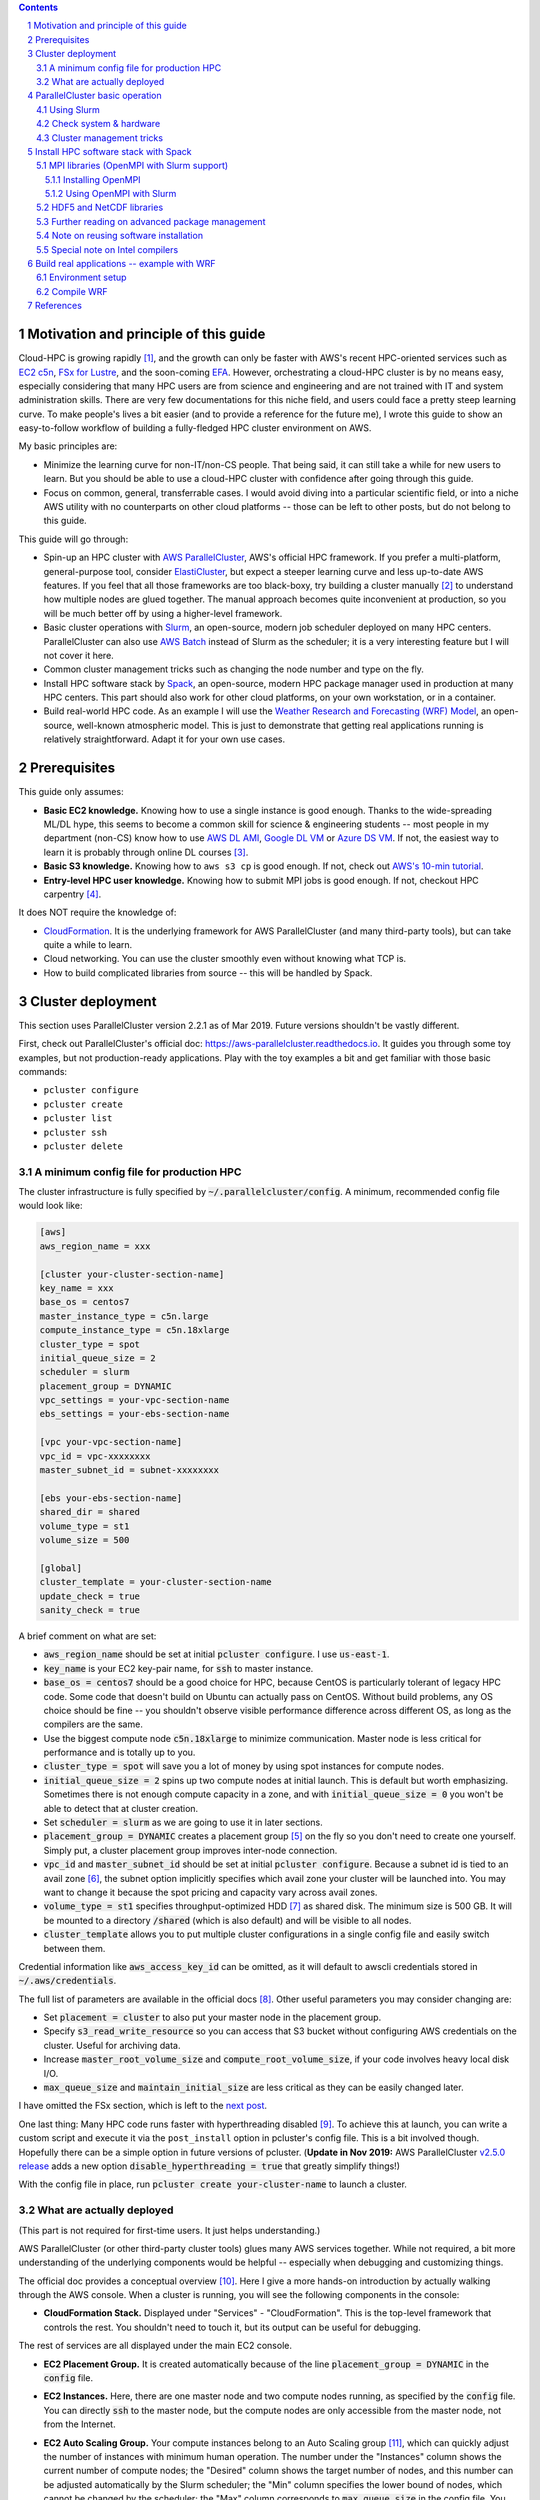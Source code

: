 .. title: A Scientist's Guide to Cloud-HPC: Example with AWS ParallelCluster, Slurm, Spack, and WRF
.. slug: aws-hpc-guide
.. date: 2019-03-01 14:35:25 UTC-05:00
.. tags: AWS, Cloud, HPC, MPI, Spack, WRF
.. category: 
.. link: 
.. description: 
.. type: text

.. contents::
.. section-numbering::

Motivation and principle of this guide
======================================

Cloud-HPC is growing rapidly [#cloud-hpc-growth]_, and the growth can only be faster with AWS's recent HPC-oriented services such as `EC2 c5n <https://aws.amazon.com/about-aws/whats-new/2018/11/introducing-amazon-ec2-c5n-instances/>`_, `FSx for Lustre <https://aws.amazon.com/fsx/lustre/>`_, and the soon-coming `EFA <https://aws.amazon.com/about-aws/whats-new/2018/11/introducing-elastic-fabric-adapter/>`_. However, orchestrating a cloud-HPC cluster is by no means easy, especially considering that many HPC users are from science and engineering and are not trained with IT and system administration skills. There are very few documentations for this niche field, and users could face a pretty steep learning curve. To make people's lives a bit easier (and to provide a reference for the future me), I wrote this guide to show an easy-to-follow workflow of building a fully-fledged HPC cluster environment on AWS. 

My basic principles are:

- Minimize the learning curve for non-IT/non-CS people. That being said, it can still take a while for new users to learn. But you should be able to use a cloud-HPC cluster with confidence after going through this guide.
- Focus on common, general, transferrable cases. I would avoid diving into a particular scientific field, or into a niche AWS utility with no counterparts on other cloud platforms -- those can be left to other posts, but do not belong to this guide.

This guide will go through:

- Spin-up an HPC cluster with `AWS ParallelCluster <https://github.com/aws/aws-parallelcluster>`_, AWS's official HPC framework. If you prefer a multi-platform, general-purpose tool, consider `ElastiCluster <https://github.com/gc3-uzh-ch/elasticluster>`_, but expect a steeper learning curve and less up-to-date AWS features. If you feel that all those frameworks are too black-boxy, try building a cluster manually [#manual-cluster]_ to understand how multiple nodes are glued together. The manual approach becomes quite inconvenient at production, so you will be much better off by using a higher-level framework.
- Basic cluster operations with `Slurm <https://github.com/SchedMD/slurm>`_, an open-source, modern job scheduler deployed on many HPC centers. ParallelCluster can also use `AWS Batch <https://aws.amazon.com/batch/>`_ instead of Slurm as the scheduler; it is a very interesting feature but I will not cover it here.
- Common cluster management tricks such as changing the node number and type on the fly.
- Install HPC software stack by `Spack <https://github.com/spack/spack>`_, an open-source, modern HPC package manager used in production at many HPC centers. This part should also work for other cloud platforms, on your own workstation, or in a container.
- Build real-world HPC code. As an example I will use the `Weather Research and Forecasting (WRF) Model <https://github.com/wrf-model/WRF>`_, an open-source, well-known atmospheric model. This is just to demonstrate that getting real applications running is relatively straightforward. Adapt it for your own use cases.

Prerequisites
=============

This guide only assumes:

- **Basic EC2 knowledge.** Knowing how to use a single instance is good enough. Thanks to the wide-spreading ML/DL hype, this seems to become a common skill for science & engineering students -- most people in my department (non-CS) know how to use `AWS DL AMI <https://aws.amazon.com/machine-learning/amis/>`_, `Google DL VM <https://cloud.google.com/deep-learning-vm/>`_ or `Azure DS VM <https://azure.microsoft.com/en-us/services/virtual-machines/data-science-virtual-machines/>`_. If not, the easiest way to learn it is probably through online DL courses [#dl-course]_.
- **Basic S3 knowledge.** Knowing how to ``aws s3 cp`` is good enough. If not, check out `AWS's 10-min tutorial <https://aws.amazon.com/getting-started/tutorials/backup-to-s3-cli/>`_.
- **Entry-level HPC user knowledge.** Knowing how to submit MPI jobs is good enough. If not, checkout HPC carpentry [#hpc-carpentry]_.

It does NOT require the knowledge of:

- `CloudFormation <https://aws.amazon.com/cloudformation/>`_. It is the underlying framework for AWS ParallelCluster (and many third-party tools), but can take quite a while to learn.
- Cloud networking. You can use the cluster smoothly even without knowing what TCP is.
- How to build complicated libraries from source -- this will be handled by Spack.

Cluster deployment
==================

This section uses ParallelCluster version 2.2.1 as of Mar 2019. Future versions shouldn't be vastly different.

First, check out ParallelCluster's official doc: https://aws-parallelcluster.readthedocs.io. It guides you through some toy examples, but not production-ready applications. Play with the toy examples a bit and get familiar with those basic commands:

- ``pcluster configure``
- ``pcluster create``
- ``pcluster list``
- ``pcluster ssh``
- ``pcluster delete``

A minimum config file for production HPC
----------------------------------------

The cluster infrastructure is fully specified by :code:`~/.parallelcluster/config`. A minimum, recommended config file would look like:

.. code:: bash

    [aws]
    aws_region_name = xxx

    [cluster your-cluster-section-name]
    key_name = xxx
    base_os = centos7
    master_instance_type = c5n.large
    compute_instance_type = c5n.18xlarge
    cluster_type = spot
    initial_queue_size = 2
    scheduler = slurm
    placement_group = DYNAMIC
    vpc_settings = your-vpc-section-name
    ebs_settings = your-ebs-section-name

    [vpc your-vpc-section-name]
    vpc_id = vpc-xxxxxxxx
    master_subnet_id = subnet-xxxxxxxx

    [ebs your-ebs-section-name]
    shared_dir = shared
    volume_type = st1
    volume_size = 500

    [global]
    cluster_template = your-cluster-section-name
    update_check = true
    sanity_check = true

A brief comment on what are set:

- :code:`aws_region_name` should be set at initial :code:`pcluster configure`. I use :code:`us-east-1`.
- :code:`key_name` is your EC2 key-pair name, for :code:`ssh` to master instance.
- :code:`base_os = centos7` should be a good choice for HPC, because CentOS is particularly tolerant of legacy HPC code. Some code that doesn't build on Ubuntu can actually pass on CentOS. Without build problems, any OS choice should be fine -- you shouldn't observe visible performance difference across different OS, as long as the compilers are the same.
- Use the biggest compute node :code:`c5n.18xlarge` to minimize communication. Master node is less critical for performance and is totally up to you.
- :code:`cluster_type = spot` will save you a lot of money by using spot instances for compute nodes.
- :code:`initial_queue_size = 2` spins up two compute nodes at initial launch. This is default but worth emphasizing. Sometimes there is not enough compute capacity in a zone, and with :code:`initial_queue_size = 0` you won't be able to detect that at cluster creation.
- Set :code:`scheduler = slurm` as we are going to use it in later sections.
- :code:`placement_group = DYNAMIC` creates a placement group [#placement-group]_ on the fly so you don't need to create one yourself. Simply put, a cluster placement group improves inter-node connection.
- :code:`vpc_id` and :code:`master_subnet_id` should be set at initial :code:`pcluster configure`. Because a subnet id is tied to an avail zone [#avail-zone]_, the subnet option implicitly specifies which avail zone your cluster will be launched into. You may want to change it because the spot pricing and capacity vary across avail zones.
- :code:`volume_type = st1` specifies throughput-optimized HDD [#ebs-type]_ as shared disk. The minimum size is 500 GB. It will be mounted to a directory :code:`/shared` (which is also default) and will be visible to all nodes.
- :code:`cluster_template` allows you to put multiple cluster configurations in a single config file and easily switch between them.

Credential information like :code:`aws_access_key_id` can be omitted, as it will default to awscli credentials stored in :code:`~/.aws/credentials`.

The full list of parameters are available in the official docs [#pcluster-config]_. Other useful parameters you may consider changing are:

- Set :code:`placement = cluster` to also put your master node in the placement group.
- Specify :code:`s3_read_write_resource` so you can access that S3 bucket without configuring AWS credentials on the cluster. Useful for archiving data.
- Increase :code:`master_root_volume_size` and :code:`compute_root_volume_size`, if your code involves heavy local disk I/O.
- :code:`max_queue_size` and :code:`maintain_initial_size` are less critical as they can be easily changed later.

I have omitted the FSx section, which is left to the `next post <link://slug/fsx-experiments>`_.

One last thing: Many HPC code runs faster with hyperthreading disabled [#hyper]_. To achieve this at launch, you can write a custom script and execute it via the ``post_install`` option in pcluster's config file. This is a bit involved though. Hopefully there can be a simple option in future versions of pcluster. (**Update in Nov 2019:** AWS ParallelCluster `v2.5.0 release <https://github.com/aws/aws-parallelcluster/releases/tag/v2.5.0>`_ adds a new option :code:`disable_hyperthreading = true` that greatly simplify things!)

With the config file in place, run :code:`pcluster create your-cluster-name` to launch a cluster.

What are actually deployed
--------------------------

(This part is not required for first-time users. It just helps understanding.)

AWS ParallelCluster (or other third-party cluster tools) glues many AWS services together. While not required, a bit more understanding of the underlying components would be helpful -- especially when debugging and customizing things.

The official doc provides a conceptual overview [#pcluster-components]_. Here I give a more hands-on introduction by actually walking through the AWS console. When a cluster is running, you will see the following components in the console:

- **CloudFormation Stack.** Displayed under "Services" - "CloudFormation". This is the top-level framework that controls the rest. You shouldn't need to touch it, but its output can be useful for debugging.

.. image:: /images/pcluster_components/cloudformation.png
   :align: center
   :height: 150 pt

The rest of services are all displayed under the main EC2 console.

- **EC2 Placement Group.** It is created automatically because of the line :code:`placement_group = DYNAMIC` in the :code:`config` file.
 
.. image:: /images/pcluster_components/placement_group.png
   :align: center
   :height: 120 pt

- **EC2 Instances.** Here, there are one master node and two compute nodes running, as specified by the :code:`config` file. You can directly :code:`ssh` to the master node, but the compute nodes are only accessible from the master node, not from the Internet.

.. image:: /images/pcluster_components/ec2_instance.png
   :align: center
   :height: 150 pt

- **EC2 Auto Scaling Group.** Your compute instances belong to an Auto Scaling group [#autoscaling]_, which can quickly adjust the number of instances with minimum human operation. The number under the "Instances" column shows the current number of compute nodes; the "Desired" column shows the target number of nodes, and this number can be adjusted automatically by the Slurm scheduler; the "Min" column specifies the lower bound of nodes, which cannot be changed by the scheduler; the "Max" column corresponds to :code:`max_queue_size` in the config file. You can manually change the number of compute nodes here (more on this later).

.. image:: /images/pcluster_components/autoscaling.png
   :align: center
   :height: 120 pt

The launch event is recored in the "Activity History"; if a node fails to launch, the error message will go here.

.. image:: /images/pcluster_components/activity_history.png
   :align: center
   :height: 150 pt

- **EC2 Launch Template.** It specifies the EC2 instance configuration (like instance type and AMI) for the above Auto Scaling Group.

.. image:: /images/pcluster_components/launch_template.png
   :align: center
   :height: 120 pt

- **EC2 Spot Request.** With :code:`cluster_type = spot`, each compute node is associated with a spot request.

.. image:: /images/pcluster_components/spot_requests.png
   :align: center
   :height: 120 pt

- **EBS Volume.** You will see 3 kinds of volumes. A standalone volume specified in the :code:`ebs` section, a volume for master node, and a few volumes for compute nodes.

.. image:: /images/pcluster_components/ebs_volume.png
   :align: center
   :height: 120 pt

- **Auxiliary Services.** They are not directly related to the computation, but help gluing the major computing services together. For example, the cluster uses DynamoDB (Amazon's noSQL database) for storing some metadata. The cluster also relies on Amazon SNS and SQS for interaction between the Slurm scheduler and the AutoScaling group. We will see this in action later.

.. image:: /images/pcluster_components/dynamo_db.png
   :align: center
   :height: 120 pt

Imagine the workload involved if you launch all the above resources by hand and glue them together. Fortunately, as a user, there is no need to implement those from scratch. But it is good to know a bit about the underlying components.

In most cases, you should not manually modify those individual resources. For example, if you terminate a compute instance, a new one will be automatically launched to match the current autoscaling requirement. Let the high-level :code:`pcluster` command handle the cluster operation. Some exceptions will be mentioned in the "tricks" section later.


ParallelCluster basic operation
===============================

Using Slurm
-----------

After login to the master node with :code:`pcluster ssh`, you will use Slurm to interact with compute nodes. Here I summarize commonly-used commands. For general reference, see Slurm's documentation: https://www.schedmd.com/. 

Slurm is pre-installed at :code:`/opt/slurm/` :

.. code:: bash

    $ which sinfo
    /opt/slurm/bin/sinfo

Check compute node status:

.. code:: bash

    $ sinfo
    PARTITION AVAIL  TIMELIMIT  NODES  STATE NODELIST
    compute*     up   infinite      2   idle ip-172-31-3-187,ip-172-31-7-245

The :code:`172-31-xxx-xxx` is the Private IP [#private-ip]_ of the compute instances. The address range falls in your AWS VPC subnet. On EC2, :code:`hostname` prints the private IP:

.. code:: bash

    $ hostname  # private ip of master node
    ip-172-31-7-214

To execute commands on compute nodes, use :code:`srun`:

.. code:: bash

    $ srun -N 2 -n 2 hostname  # private ip of compute nodes
    ip-172-31-3-187
    ip-172-31-7-245

The printed IP should match the output of :code:`sinfo`.

You can go to a compute node with the standard Slurm command:

.. code:: bash

    $ srun -N 1 -n 72 --pty bash  # Slurm thinks a c5n.18xlarge node has 72 cores due to hyperthreading
    $ sinfo  # one node is fully allocated
    PARTITION AVAIL  TIMELIMIT  NODES  STATE NODELIST
    compute*     up   infinite      1  alloc ip-172-31-3-187
    compute*     up   infinite      1   idle ip-172-31-7-245

Or simply via :code:`ssh`:

.. code:: bash

    $ ssh ip-172-31-3-187
    $ sinfo  # still idle
    PARTITION AVAIL  TIMELIMIT  NODES  STATE NODELIST
    compute*     up   infinite      2   idle ip-172-31-3-187,ip-172-31-7-245

In this case, the scheduler is not aware of such activity.

The :code:`$HOME` directory is exported to all nodes via NFS by default, so you can still see the same files from compute nodes. However, system directories like :code:`/usr` are specific to each node. Software libraries should generally be installed to a shared disk, otherwise they will not be accessible from compute nodes.

Check system & hardware
-----------------------

A natural thing is to check CPU info with :code:`lscpu` and file system structure with :code:`df -h`. Do this on both master and compute nodes to see the differences.

A serious HPC user should also check the network interface:

.. code:: bash

    $ ifconfig  # display network interface names and details
    ens5: ...

    lo: ...

Here, the :code:`ens5` section is the network interface for inter-node commnunication. Its driver should be :code:`ena`:

.. code:: bash

    $ ethtool -i ens5
    driver: ena
    version: 1.5.0K

This means that "Enhanced Networking" is enabled [#ena]_. This should be the default on most modern AMIs, so you shouldn't need to change anything.

Cluster management tricks
-------------------------

AWS ParallelCluster is able to auto-scale [#pcluster-autoscaling]_, meaning that new compute nodes will be launched automatically when there are pending jobs in Slurm's queue, and idle nodes will be terminated automatically.

While this generally works fine, such automatic update takes a while and feels a bit black-boxy. A more straightforward & transparent way is to modify the autoscaling group directly in the console. Right-click on your AutoScaling Group, and select "Edit":

.. image:: /images/pcluster_components/edit_autoscaling.png
   :align: center
   :height: 80 pt

- Modifying "Desired Capacity" will immediately cause the cluster to adjust to that size. Either to request more nodes or to kill redundant nodes.
- Increase "Min" to match "Desired Capacity" if you want the compute nodes to keep running even if they are idle. Or keep "Min" as zero, so idle nodes will be killed after some time period (a few minutes, roughly match the "Default Cooldown" section in the Auto Scaling Group).
- "Max" must be at least the same as "Desired Capacity". This is the hard-limit that the scheduler cannot violate.

After compute nodes are launched or killed, Slurm should be aware of such change in ~1 minute. Check it with :code:`sinfo`.

To further change the type (not just the number) of the compute nodes, you can modify the :code:`config` file, and run :code:`pcluster update your-cluster-name` [#pcluster-update]_.

Install HPC software stack with Spack
=====================================

While you can get pre-built MPI binaries with :code:`sudo yum install -y openmpi-devel` on CentOS or :code:`sudo apt install -y libopenmpi-dev` on Ubuntu, they are generally not the specific version you want. On the other hand, building custom versions of libraries from source is too laborious and error-prone [#build-netcdf]_. Spack achieves a great balance between the ease-of-use and customizability. It has an excellent documentation which I strongly recommend reading: https://spack.readthedocs.io/.

Here I provide the minimum required steps to build a production-ready HPC environment.

Getting Spack is super easy:

.. code:: bash

    cd /shared  # install to shared disk
    git clone https://github.com/spack/spack.git
    git checkout 3f1c78128ed8ae96d2b76d0e144c38cbc1c625df  # Spack v0.13.0 release in Oct 26 2019 broke some previous commands. Freeze it to ~Sep 2019.
    echo 'export PATH=/shared/spack/bin:$PATH' >> ~/.bashrc  # to discover spack executable
    source ~/.bashrc

At the time of writing, I am using:

.. code:: bash

    $ spack --version
    0.12.1

The first thing is to check what compilers are available. Most OS should already have a GNU compiler installed, and Spack can discover it:

.. code:: bash

    $ spack compilers
    ==> Available compilers
    -- gcc centos7-x86_64 -------------------------------------------
    gcc@4.8.5

.. note::

    If not installed, just :code:`sudo yum install gcc gcc-gfortran gcc-c++` on CentOS or :code:`sudo apt install gcc gfortran g++` on Ubuntu.

You might want to get a newer version of the compiler:

.. code:: bash

    $ spack install gcc@8.2.0  # can take 30 min!
    $ spack compiler add $(spack location -i gcc@8.2.0)
    $ spack compilers
    ==> Available compilers
    -- gcc centos7-x86_64 -------------------------------------------
    gcc@8.2.0  gcc@4.8.5

.. note::
    
    Spack builds software from source, which can take a while. To persist the build you can run it inside :code:`tmux` sessions. If not installed, simply run :code:`sudo yum install tmux` or :code:`sudo apt install tmux`.

.. note::

    Always use :code:`spack spec` to check versions and dependencies before running :code:`spack install`!

MPI libraries (OpenMPI with Slurm support)
------------------------------------------

Spack can install many MPI implementations, for example:

.. code:: bash

    $ spack info mpich
    $ spack info mvapich2
    $ spack info openmpi

In this example I will use OpenMPI. It has a super-informative documentation at https://www.open-mpi.org/faq/

Installing OpenMPI
^^^^^^^^^^^^^^^^^^

In principle, the installation is as simple as:

.. code:: bash

    $ spack install openmpi  # not what we will use here
    
Or a specific version:

.. code:: bash

    $ spack install openmpi@3.1.3  # not what we will use here

However, we want OpenMPI to be built with Slurm [#ompi-slurm]_, so the launch of MPI processes can be handled by Slurm's scheduler.

Because Slurm is pre-installed, you will add it as an external package to Spack [#slurm-spack]_. 

.. code:: bash

    $ which sinfo  # comes with AWS ParallelCluster
    /opt/slurm/bin/sinfo
    $ sinfo -V
    slurm 16.05.3

Add the following section to :code:`~/.spack/packages.yaml`:

.. code:: bash

    packages:
      slurm:
        paths:
          slurm@16.05.3: /opt/slurm/
        buildable: False

**This step is extremely important. Without modifying packages.yaml, Spack will install Slurm for you, but the newly-installed Slurm is not configured with the AWS cluster.**

Then install OpenMPI wih:

.. code:: bash

    $ spack install openmpi+pmi schedulers=slurm  # use this

After installation, locate its directory:

.. code:: bash

    $ spack find -p openmpi

Modify :code:`$PATH` to discover executables like :code:`mpicc`:

.. code:: bash

    $ export PATH=$(spack location -i openmpi)/bin:$PATH

.. note::
    Spack removes the :code:`mpirun` executable by default if built with Slurm, to encourage the use of :code:`srun` for better process management [#remove-mpirun]_. I need :code:`mpirun` for illustration purpose in this guide, so recover it by :code:`ln -s orterun mpirun` in the directory :code:`$(spack location -i openmpi)/bin/`.

A serious HPC user should also check the available Byte Transfer Layer (BTL) in OpenMPI:

.. code:: bash

    $ ompi_info --param btl all
      MCA btl: self (MCA v2.1.0, API v3.0.0, Component v3.1.3)
      MCA btl: tcp (MCA v2.1.0, API v3.0.0, Component v3.1.3)
      MCA btl: vader (MCA v2.1.0, API v3.0.0, Component v3.1.3)
      ...

- :code:`self`, as its name suggests, is for a process to talk to itself [#ompi-self]_.
- :code:`tcp` is the default inter-node communication mechanism on EC2 [#ompi-tcp]_. It is not ideal for HPC, but this should be changed with the coming EFA_.
- :code:`vader` is a high-performance intra-node communication mechanism [#ompi-vader]_.

(**Update in Dec 2019** There was a problem with OpenMPI + EFA, but is now solved. `See this issue <https://github.com/aws/aws-parallelcluster/issues/1143>`_)

Using OpenMPI with Slurm
^^^^^^^^^^^^^^^^^^^^^^^^

Let's use this boring but useful "MPI hello world" example:

.. code:: C

    #include <mpi.h>
    #include <stdio.h>
    #include <unistd.h>

    int main(int argc, char *argv[])
    {
        int rank, size;
        char hostname[32];
        MPI_Init(&argc, &argv);

        MPI_Comm_rank(MPI_COMM_WORLD, &rank);
        MPI_Comm_size(MPI_COMM_WORLD, &size);
        gethostname(hostname, 31);

        printf("I am %d of %d, on host %s\n", rank, size, hostname);
        
        MPI_Finalize();
        return 0;
    }

Put it into a :code:`hello_mpi.c` file and compile:

.. code:: bash

    $ mpicc -o hello_mpi.x hello_mpi.c
    $ mpirun -np 1 ./hello_mpi.x  # runs on master node
    I am 0 of 1, on host ip-172-31-7-214

To run it on compute nodes, the classic MPI way is to specify the node list via :code:`--host` or :code:`--hostfile` (for OpenMPI; other MPI implementations have similar options):

.. code:: bash

    $ mpirun -np 2 --host ip-172-31-5-150,ip-172-31-14-243 ./hello_mpi.x
    I am 0 of 2, on host ip-172-31-5-150
    I am 1 of 2, on host ip-172-31-14-243

Following :code:`--host` are compute node IPs shown by :code:`sinfo`.

A more sane approach is to launch it via :code:`srun`, which takes care of the placement of MPI processes:

.. code:: bash

    $ srun -N 2 --ntasks-per-node 2 ./hello_mpi.x
    I am 1 of 4, on host ip-172-31-5-150
    I am 0 of 4, on host ip-172-31-5-150
    I am 3 of 4, on host ip-172-31-14-243
    I am 2 of 4, on host ip-172-31-14-243

HDF5 and NetCDF libraries
-------------------------

`HDF5 <https://www.hdfgroup.org/>`_ and `NetCDF <https://www.unidata.ucar.edu/software/netcdf/>`_ are very common I/O libraries for HPC, widely used in Earth science and many other fields.

In principle, installing HDF5 is simply:

.. code:: bash

    $ spack install hdf5  # not what we will use here

Many HPC code (like WRF) needs the full HDF5 suite (use :code:`spack info` to check all the variants):

.. code:: bash

    $ spack install hdf5+fortran+hl  # not what we will use here

Further specify MPI dependencies:

.. code:: bash

    $ spack install hdf5+fortran+hl ^openmpi+pmi schedulers=slurm  # use this

Similarly, for NetCDF C & Fortran, in principle it is simply:

.. code:: bash

    $ spack install netcdf-fortran  # not what we will use here

To specify the full dependency, we end up having:

.. code:: bash

    $ spack install netcdf-fortran ^hdf5+fortran+hl ^openmpi+pmi schedulers=slurm  # use this

Further reading on advanced package management
----------------------------------------------

For HPC development you generally need to test many combinations of libraries. To better organize multiple environments, check out:

- :code:`spack env` and :code:`spack.yaml` at: https://spack.readthedocs.io/en/latest/tutorial_environments.html. For Python users, this is like :code:`virtualenv` or :code:`conda env`.
- Integration with :code:`module` at: https://spack.readthedocs.io/en/latest/tutorial_modules.html. This should be a familiar utility for existing HPC users.

Note on reusing software installation
-------------------------------------

For a single EC2 instance, it is easy to save the environment - create an AMI, or just build a Docker image. Things get quite cumbersome with a multi-node cluster environment. From official docs, "Building a custom AMI is not the recommended approach for customizing AWS ParallelCluster." [#pcluster-ami]_. 

Fortunately, Spack installs everything to a single, non-root directory (similar to Anaconda), so you can simply tar-ball the entire directory and then upload to S3 or other persistent storage:

.. code:: bash

    $ spack clean --all  # clean all kinds of caches
    $ tar zcvf spack.tar.gz spack  # compression
    $ aws s3 mb [your-bucket-name]  # create a new bucket. might need to configure AWS credentials for permission
    $ aws s3 cp spack.tar.gz s3://[your-bucket-name]/   # upload to S3 bucket

Also remember to save (and later recover) your custom settings in :code:`~/.spack/packages.yaml`, :code:`~/.spack/linux/compilers.yaml` and :code:`.bashrc`.

Then you can safely delete the cluster. For the next time, simply pull the tar-ball from S3 and decompress it. The environment would look exactly the same as the last time. You should use the same :code:`base_os` to minimize binary-compatibility errors.

A minor issue is regarding dynamic linking. When re-creating the cluster environment, make sure that the :code:`spack/` directory is located at the same location where the package was installed last time. For example, if it was at :code:`/shared/spack/`, then the new location should also be exactly :code:`/shared/spack/`.

The underlying reason is that Spack uses `RPATH <https://en.wikipedia.org/wiki/Rpath>`_ for library dependencies, to avoid messing around :code:`$LD_LIBRARY_PATH` [#spack-rapth]_. Simply put, it hard-codes the dependencies into the binary. You can check the hard-coded paths by, for example:

.. code:: bash

    $ readelf -d $(spack location -i openmpi)/bin/mpicc | grep RPATH

If the new shared EBS volume is mounted to a new location like :code:`/shared_new`, a quick-and-dirty fix would be:

.. code:: bash

    $ sudo ln -s /shared_new /shared/

Special note on Intel compilers
-------------------------------

Although I'd like to stick with open-source software, sometimes there is a solid reason to use proprietary ones like the Intel compiler -- WRF being a well-known example that runs much faster with ``ifort`` than with ``gfortran`` [#wrf-benchmark]_. Note that Intel is generous enough to `provide student licenses for free <https://software.intel.com/en-us/qualify-for-free-software/student>`_.

Although Spack can install Intel compilers by itself, a more robust approach is to install it externally and add as an external package [#spack-intel]_. Intel has a dedicated guide for installation on EC2 [#intel-aws]_ so I won't repeat the steps here.

Once you have a working :code:`icc`/:code:`ifort` in :code:`$PATH`, just running :code:`spack compiler add` should discover the new compilers [#spack-external]_.

Then, you should also add something like

.. code:: bash 

    extra_rpaths: ['/shared/intel/lib/intel64']

to :code:`~/.spack/linux/compilers.yaml` under the Intel compiler section. Otherwise you will see interesting linking errors when later building libraries with the Intel compiler [#intel-rpath]_.

After those are all set, simple add :code:`%intel` to all :code:`spack install` commands to build new libraries with Intel.

Build real applications -- example with WRF
===========================================

With common libraries like MPI, HDF5, and NetCDF installed, compiling real applications shouldn't be difficult. Here I show how to build WRF, a household name in the Atmospheric Science community. We will hit a few small issues (as likely for other HPC code), but they are all easy to fix by just Googling the error messages.

Get the recently released WRF v4::

    $ wget https://github.com/wrf-model/WRF/archive/v4.0.3.tar.gz
    $ tar zxvf v4.0.3.tar.gz

Here I only provide the minimum steps to build the WRF model, without diving into the actual model usage. If you plan to use WRF for either research or operation, please carefully study:

- The official user guide: http://www2.mmm.ucar.edu/wrf/users/
- A user-friendly tutorial: http://www2.mmm.ucar.edu/wrf/OnLineTutorial/index.php

Environment setup
-----------------

Add those to your :code:`~/.bashrc` (adapted from the `WRF compile tutorial <http://www2.mmm.ucar.edu/wrf/OnLineTutorial/compilation_tutorial.php>`_):

.. code:: bash

    # Let WRF discover necessary executables
    export PATH=$(spack location -i gcc)/bin:$PATH  # only needed if you installed a new gcc
    export PATH=$(spack location -i openmpi)/bin:$PATH
    export PATH=$(spack location -i netcdf)/bin:$PATH
    export PATH=$(spack location -i netcdf-fortran)/bin:$PATH

    # Environment variables required by WRF
    export HDF5=$(spack location -i hdf5)
    export NETCDF=$(spack location -i netcdf-fortran)

    # run-time linking
    export LD_LIBRARY_PATH=$HDF5/lib:$NETCDF/lib:$LD_LIBRARY_PATH

    # this prevents segmentation fault when running the model
    ulimit -s unlimited  

    # WRF-specific settings
    export WRF_EM_CORE=1
    export WRFIO_NCD_NO_LARGE_FILE_SUPPORT=0

WRF also requires NetCDF-C and NetCDF-Fortran to be located in the same directory [#wrf-netcdf]_. A quick-and-dirty fix is to copy NetCDF-C libraries and headers to NetCDF-Fortran's directory: 

.. code:: bash

    $ NETCDF_C=$(spack location -i netcdf)
    $ ln -sf $NETCDF_C/include/*  $NETCDF/include/
    $ ln -sf $NETCDF_C/lib/*  $NETCDF/lib/

Compile WRF
-----------

.. code:: bash

    $ cd WRF-4.0.3
    $ ./configure

- For the first question, select ``34``, which uses GNU compilers and pure MPI ("dmpar" -- Distributed Memory PARallelization).
- For the second question, select ``1``, which uses basic nesting.

You should get this successful message::

    (omitting many lines...)
    ------------------------------------------------------------------------
    Settings listed above are written to configure.wrf.
    If you wish to change settings, please edit that file.
    If you wish to change the default options, edit the file:
        arch/configure.defaults


    Testing for NetCDF, C and Fortran compiler

    This installation of NetCDF is 64-bit
                    C compiler is 64-bit
            Fortran compiler is 64-bit
                It will build in 64-bit

    *****************************************************************************
    This build of WRF will use NETCDF4 with HDF5 compression
    *****************************************************************************

To fix a minor issue regarding WRF + GNU + OpenMPI [#wrf-openmpi]_, modify the generated :code:`configure.wrf` so that:

.. code:: bash

    DM_CC = mpicc -DMPI2_SUPPORT

Then build the WRF executable for the commonly used :code:`em_real` case:

.. code:: bash

    $ ./compile em_real 2>&1 | tee wrf_compile.log

You might also use a bigger master node (or go to a compute node) and add something like :code:`-j 8` for parallel build.

It should finally succeed::

    (omitting many lines...)
    ==========================================================================
    build started:   Mon Mar  4 01:32:52 UTC 2019
    build completed: Mon Mar 4 01:41:36 UTC 2019

    --->                  Executables successfully built                  <---

    -rwxrwxr-x 1 centos centos 41979152 Mar  4 01:41 main/ndown.exe
    -rwxrwxr-x 1 centos centos 41852072 Mar  4 01:41 main/real.exe
    -rwxrwxr-x 1 centos centos 41381488 Mar  4 01:41 main/tc.exe
    -rwxrwxr-x 1 centos centos 45549368 Mar  4 01:41 main/wrf.exe

    ==========================================================================

Now you have the WRF executables. This is a good first step, considering that so many people are stuck at simply getting the code compiled [#wrf-error]_. Actually using WRF for research or operational purposes requires a lot more steps and domain expertise, which is way beyond this guide. You will also need to build the WRF Preprocessing System (WPS), obtain the geographical data and the boundary/initial conditions for your specific problem, choose the proper model parameters and numerical schemes, and interpret the model output in a scientific way.

In the future, you might be able to install WRF with one-click by Spack [#spack-wrf]_. For WRF specifically, you might also be interested in `EasyBuild <https://easybuild.readthedocs.io>`_ for one-click install. A fun fact is that Spack can also install EasyBuild (see :code:`spack info easybuild`), despite their similar purposes.

That's the end of this guide, which I believe has covered the common patterns for cloud-HPC.

References
==========
.. [#cloud-hpc-growth] Cloud Computing in HPC Surges: https://www.top500.org/news/cloud-computing-in-hpc-surges/
.. [#manual-cluster] See Quick MPI Cluster Setup on Amazon EC2: https://glennklockwood.blogspot.com/2013/04/quick-mpi-cluster-setup-on-amazon-ec2.html. It was written in 2013 but all steps still apply. AWS console looks quite different now, but the concepts are not changed.
.. [#dl-course] For example, fast.ai's tutorial on AWS EC2 https://course.fast.ai/start_aws.html, or Amazon's DL book https://d2l.ai/chapter_appendix_tools/aws.html.
.. [#hpc-carpentry] See Introduction to High-Performance Computing at: https://hpc-carpentry.github.io/hpc-intro/. It only covers very simple cluster usage, not parallel programming.
.. [#placement-group] See Placement Groups in AWS docs: https://docs.aws.amazon.com/AWSEC2/latest/UserGuide/placement-groups.html#placement-groups-cluster
.. [#avail-zone] You might want to review "Regions and Availability Zones" in AWS docs: https://docs.aws.amazon.com/AWSEC2/latest/UserGuide/using-regions-availability-zones.html
.. [#ebs-type] See Amazon EBS Volume Types: https://docs.aws.amazon.com/AWSEC2/latest/UserGuide/EBSVolumeTypes.html. HDD is cheap and good enough. If I/O is a real problem then you should use FSx for Lustre.
.. [#pcluster-config] The Configuration section in the docs: https://aws-parallelcluster.readthedocs.io/en/latest/configuration.html
.. [#hyper] See Disabling Intel Hyper-Threading Technology on Amazon Linux at: https://aws.amazon.com/blogs/compute/disabling-intel-hyper-threading-technology-on-amazon-linux/
.. [#pcluster-components] AWS Services used in AWS ParallelCluster: https://aws-parallelcluster.readthedocs.io/en/latest/aws_services.html.
.. [#autoscaling] See AutoScaling groups in AWS docs https://docs.aws.amazon.com/autoscaling/ec2/userguide/AutoScalingGroup.html
.. [#private-ip] You might want to review the IP Addressing section in AWS docs: https://docs.aws.amazon.com/vpc/latest/userguide/vpc-ip-addressing.html
.. [#ena] See Enhanced Networking on AWS docs. https://docs.aws.amazon.com/AWSEC2/latest/UserGuide/enhanced-networking.html. For a more techinical discussion, see SR-IOV and Amazon's C3 Instances: https://glennklockwood.blogspot.com/2013/12/high-performance-virtualization-sr-iov.html
.. [#pcluster-autoscaling] See AWS ParallelCluster Auto Scaling: https://aws-parallelcluster.readthedocs.io/en/latest/autoscaling.html
.. [#pcluster-update] See my comment at https://github.com/aws/aws-parallelcluster/issues/307#issuecomment-462215214
.. [#build-netcdf] For example, try building MPI-enabled NetCDF once, and you will never want to do it again: https://www.unidata.ucar.edu/software/netcdf/docs/getting_and_building_netcdf.html
.. [#ompi-slurm] See Running jobs under Slurm in OpenMPI docs: https://www.open-mpi.org/faq/?category=slurm
.. [#slurm-spack] https://github.com/spack/spack/pull/8427#issuecomment-395770378
.. [#remove-mpirun] See the discussion in my PR: https://github.com/spack/spack/pull/10340
.. [#ompi-self] See "3. How do I specify use of sm for MPI messages?" in OpenMPI docs: https://www.open-mpi.org/faq/?category=sm#sm-btl
.. [#ompi-tcp] See Tuning the run-time characteristics of MPI TCP communications in OpenMPI docs: https://www.open-mpi.org/faq/?category=tcp
.. [#ompi-vader] See "What is the vader BTL?" in OpenMPI docs: https://www.open-mpi.org/faq/?category=sm#what-is-vader
.. [#pcluster-ami] See Building a custom AWS ParallelCluster AMI at: https://aws-parallelcluster.readthedocs.io/en/latest/tutorials/02_ami_customization.html
.. [#spack-rapth] A somewhat relevant discussion is that the "Transitive Dependencies" section of Spack docs: https://spack.readthedocs.io/en/latest/workflows.html#transitive-dependencies
.. [#spack-intel] See Integration of Intel tools installed external to Spack: https://spack.readthedocs.io/en/latest/build_systems/intelpackage.html#integration-of-intel-tools-installed-external-to-spack
.. [#intel-aws] See Install Intel® Parallel Studio XE on Amazon Web Services (AWS) https://software.intel.com/en-us/articles/install-intel-parallel-studio-xe-on-amazon-web-services-aws
.. [#spack-external] See Integrating external compilers in Spack docs: https://spack.readthedocs.io/en/latest/build_systems/intelpackage.html?highlight=intel#integrating-external-compilers
.. [#intel-rpath] See this comment at: https://github.com/spack/spack/issues/8315#issuecomment-393160339
.. [#wrf-netcdf] Related discussions are at https://github.com/spack/spack/issues/8816 and https://github.com/wrf-model/WRF/issues/794
.. [#wrf-openmpi] http://forum.wrfforum.com/viewtopic.php?f=5&t=3660
.. [#wrf-error] Just Google "WRF compile error"
.. [#wrf-benchmark] Here's a modern WRF benchmark conducted in 2018: https://akirakyle.com/WRF_benchmarks/results.html
.. [#spack-wrf] Until this PR gets merged: https://github.com/spack/spack/pull/9851
